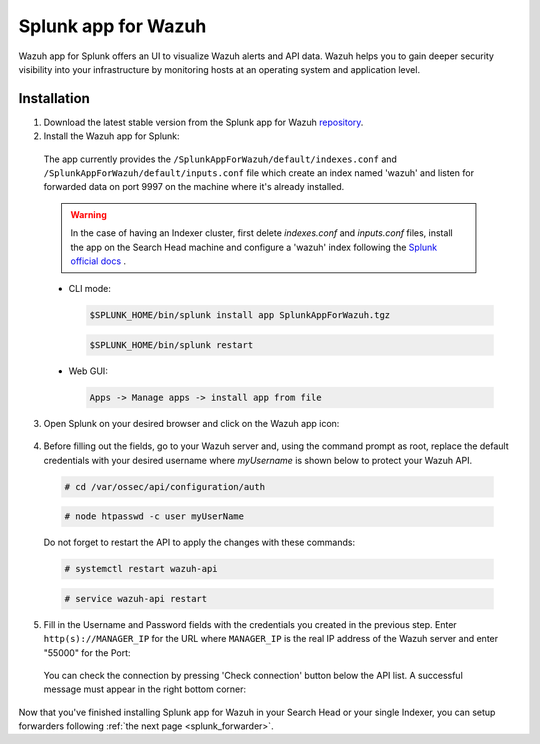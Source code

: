 .. Copyright (C) 2018 Wazuh, Inc.

.. _splunk_wazuh:

Splunk app for Wazuh
====================

.. thumbnail:: ../../images/splunk-app/general.png
  :title: Splunk app overview general tab
  :align: center
  :width: 85%

Wazuh app for Splunk offers an UI to visualize Wazuh alerts and API data. Wazuh helps you to gain deeper security visibility into your infrastructure by monitoring hosts at an operating system and application level.

Installation
------------

1. Download the latest stable version from the Splunk app for Wazuh `repository <https://github.com/wazuh/wazuh-splunk/releases/>`_.
2. Install the Wazuh app for Splunk:

  The app currently provides the ``/SplunkAppForWazuh/default/indexes.conf`` and ``/SplunkAppForWazuh/default/inputs.conf`` file which create an index named 'wazuh' and listen for forwarded data on port 9997 on the machine where it's already installed. 

  .. warning::

    In the case of having an Indexer cluster, first delete `indexes.conf` and `inputs.conf` files, install the app on the Search Head machine and configure a 'wazuh' index following the `Splunk official docs <http://docs.splunk.com/Documentation/Splunk/7.1.0/Indexer/useforwarders>`_ .

  - CLI mode:

    .. code-block:: console

      $SPLUNK_HOME/bin/splunk install app SplunkAppForWazuh.tgz

    .. code-block:: console

      $SPLUNK_HOME/bin/splunk restart

  - Web GUI:

    .. code-block:: console

      Apps -> Manage apps -> install app from file

3. Open Splunk on your desired browser and click on the Wazuh app icon:

  .. image:: ../../images/splunk-app/appconf-0.png
    :align: center

4. Before filling out the fields, go to your Wazuh server and, using the command prompt as root, replace the default credentials with your desired username where `myUsername` is shown below to protect your Wazuh API.

  .. code-block:: console

    # cd /var/ossec/api/configuration/auth

  .. code-block:: console

    # node htpasswd -c user myUserName

  Do not forget to restart the API to apply the changes with these commands:

  .. code-block:: console

    # systemctl restart wazuh-api

  .. code-block:: console

    # service wazuh-api restart

5. Fill in the Username and Password fields with the credentials you created in the previous step.  Enter ``http(s)://MANAGER_IP`` for the URL where ``MANAGER_IP`` is the real IP address of the Wazuh server and enter "55000" for the Port:

  .. thumbnail:: ../../images/splunk-app/appconf-1.png
    :align: center
    :title: IP Configuration
    :width: 100%


  You can check the connection by pressing 'Check connection' button below the API list. A successful message must appear in the right bottom corner:

  .. thumbnail:: ../../images/splunk-app/appconf-2.png
    :align: center
    :title: Checking API connection
    :width: 100%


Now that you've finished installing Splunk app for Wazuh in your Search Head or your single Indexer, you can setup forwarders following :ref:`the next page <splunk_forwarder>`.